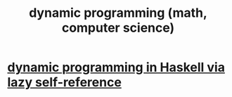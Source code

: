 :PROPERTIES:
:ID:       f06910f7-122f-42a5-af42-3afe36e8a48d
:END:
#+title: dynamic programming (math, computer science)
* [[https://github.com/JeffreyBenjaminBrown/public_notes_with_github-navigable_links/blob/master/haskell.org#dynamic-programming-in-haskell-via-lazy-self-reference][dynamic programming in Haskell via lazy self-reference]]
